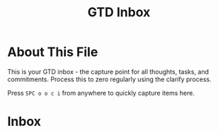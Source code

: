 #+TITLE: GTD Inbox
#+CATEGORY: inbox
#+FILETAGS: :gtd:inbox:
#+STARTUP: overview

* About This File
This is your GTD inbox - the capture point for all thoughts, tasks, and commitments.
Process this to zero regularly using the clarify process.

Press ~SPC o o c i~ from anywhere to quickly capture items here.

* Inbox
# New items will appear here
